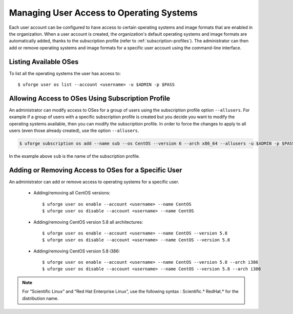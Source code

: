 .. Copyright 2017 FUJITSU LIMITED

.. _set-oses:

Managing User Access to Operating Systems
-----------------------------------------

Each user account can be configured to have access to certain operating systems and image formats that are enabled in the organization.  When a user account is created, the organization's default operating systems and image formats are automatically added, thanks to the subscription profile (refer to :ref:`subscription-profiles`).  The administrator can then add or remove operating systems and image formats for a specific user account using the command-line interface.

Listing Available OSes
~~~~~~~~~~~~~~~~~~~~~~

To list all the operating systems the user has access to::

	$ uforge user os list --account <username> -u $ADMIN -p $PASS

Allowing Access to OSes Using Subscription Profile
~~~~~~~~~~~~~~~~~~~~~~~~~~~~~~~~~~~~~~~~~~~~~~~~~~

An administrator can modify access to OSes for a group of users using the subscription profile option ``--allusers``. For example if a group of users with a specific subscription profile is created but you decide you want to modify the operating systems available, then you can modify the subscription profile. In order to force the changes to apply to all users (even those already created), use the option ``--allusers``. 

.. code-block:: shell

	$ uforge subscription os add --name sub --os CentOS --version 6 --arch x86_64 --allusers -u $ADMIN -p $PASS

In the example above ``sub`` is the name of the subscription profile.


Adding or Removing Access to OSes for a Specific User
~~~~~~~~~~~~~~~~~~~~~~~~~~~~~~~~~~~~~~~~~~~~~~~~~~~~~

An administrator can add or remove access to operating systems for a specific user. 

	* Adding/removing all CentOS versions:: 

		$ uforge user os enable --account <username> --name CentOS
		$ uforge user os disable --account <username> --name CentOS

	* Adding/removing CentOS version 5.8 all architectures::

		$ uforge user os enable --account <username> --name CentOS --version 5.8
		$ uforge user os disable --account <username> --name CentOS --version 5.8

	* Adding/removing CentOS version 5.8 i386::

		$ uforge user os enable --account <username> --name CentOS --version 5.8 --arch i386
		$ uforge user os disable --account <username> --name CentOS --version 5.8 --arch i386

.. note:: For “Scientific Linux” and “Red Hat Enterprise Linux”, use the following syntax : Scientific.* RedHat.* for the distribution name. 


